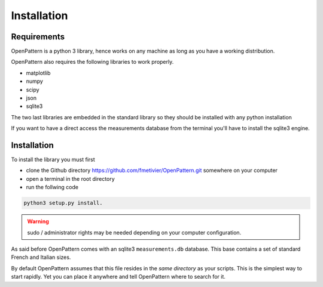 Installation
============

Requirements
------------

OpenPattern is a python 3 library, hence works on any machine as long as you have a working distribution.

OpenPattern also requires the following libraries to work properly.

- matplotlib
- numpy
- scipy
- json
- sqlite3

The two last libraries are embedded in the standard library so they should be installed with any python
installation

If you want to have a direct access the measurements
database from the terminal you'll have to install the sqlite3 engine.

Installation
------------

To install the library you must first

- clone the Github directory https://github.com/fmetivier/OpenPattern.git somewhere on your computer
- open a terminal in the root directory
- run the follwing code

.. code-block:: command

  python3 setup.py install.

.. warning::
  sudo / administrator rights may be needed depending on your computer configuration.

As said before OpenPattern comes with an sqlite3 ``measurements.db`` database. This base contains a set of standard French and Italian sizes.

By default OpenPattern assumes that this file resides in the *same directory*
as your scripts. This is the simplest way to start rapidly.
Yet you can place it anywhere and tell OpenPattern where to search
for it.
